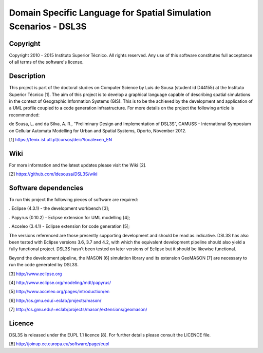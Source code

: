 Domain Specific Language for Spatial Simulation Scenarios - DSL3S
======================================================================================

Copyright
--------------------------------------------------------------------------------------

Copyright 2010 - 2015 Instituto Superior Técnico. All rights reserved. 
Any use of this software constitutes full acceptance of all terms of the 
software's license.

Description
--------------------------------------------------------------------------------------

This project is part of the doctoral studies on Computer Science by Luís de 
Sousa (student id D44155) at the Instituto Superior Técnico [1]. The aim of 
this project is to develop a graphical language capable of describing spatial 
simulations in the context of Geographic Information Systems (GIS). This is to 
be the achieved by the development and application of a UML profile coupled to 
a code generation infrastructure. For more details on the project the following 
article is recommended:

de Sousa, L. and da Silva, A. R., “Preliminary Design and Implementation of 
DSL3S”, CAMUSS - International Symposium on Cellular Automata Modelling for 
Urban and Spatial Systems, Oporto, November 2012.

[1] https://fenix.ist.utl.pt/cursos/deic?locale=en_EN

Wiki
--------------------------------------------------------------------------------------

For more information and the latest updates please visit the Wiki [2].

[2] https://github.com/ldesousa/DSL3S/wiki

Software dependencies
--------------------------------------------------------------------------------------

To run this project the following pieces of software are required:

. Eclipse (4.3.1) - the development workbench [3];

. Papyrus (0.10.2) - Eclipse extension for UML modelling [4];

. Acceleo (3.4.1) - Eclipse extension for code generation [5];

The versions referenced are those presently supporting development and should 
be read as indicative. DSL3S has also been tested with Eclipse versions 3.6, 
3.7 and 4.2, with which the equivalent development pipeline should also yield a 
fully functional project. DSL3S hasn't been tested on later versions of Eclipse 
but it should be likewise functional.

Beyond the development pipeline, the MASON [6] simulation library and its 
extension GeoMASON [7] are necessary to run the code generated by DSL3S.

[3] http://www.eclipse.org

[4] http://www.eclipse.org/modeling/mdt/papyrus/

[5] http://www.acceleo.org/pages/introduction/en

[6] http://cs.gmu.edu/~eclab/projects/mason/

[7] http://cs.gmu.edu/~eclab/projects/mason/extensions/geomason/

Licence
--------------------------------------------------------------------------------------

DSL3S is released under the EUPL 1.1 licence [8]. For further details please 
consult the LICENCE file.  

[8] http://joinup.ec.europa.eu/software/page/eupl
